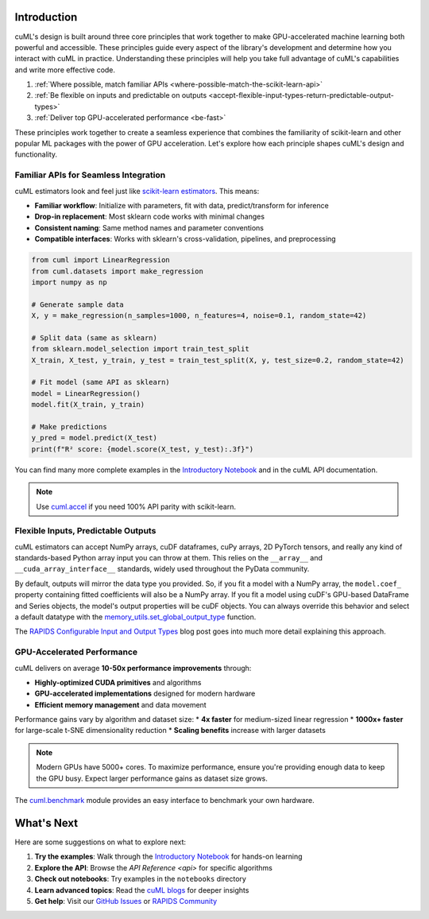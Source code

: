 Introduction
============

cuML's design is built around three core principles that work together to make
GPU-accelerated machine learning both powerful and accessible. These principles
guide every aspect of the library's development and determine how you interact
with cuML in practice. Understanding these principles will help you take full
advantage of cuML's capabilities and write more effective code.

1. :ref:`Where possible, match familiar APIs <where-possible-match-the-scikit-learn-api>`
2. :ref:`Be flexible on inputs and predictable on outputs <accept-flexible-input-types-return-predictable-output-types>`
3. :ref:`Deliver top GPU-accelerated performance <be-fast>`

These principles work together to create a seamless experience that combines the familiarity of scikit-learn and other popular ML packages with the power of GPU acceleration. Let's explore how each principle shapes cuML's design and functionality.

Familiar APIs for Seamless Integration
--------------------------------------

.. _where-possible-match-the-scikit-learn-api:

cuML estimators look and feel just like `scikit-learn estimators
<https://scikit-learn.org/stable/developers/develop.html>`_. This means:

* **Familiar workflow**: Initialize with parameters, fit with data, predict/transform for inference
* **Drop-in replacement**: Most sklearn code works with minimal changes
* **Consistent naming**: Same method names and parameter conventions
* **Compatible interfaces**: Works with sklearn's cross-validation, pipelines, and preprocessing

.. code-block:: python

   from cuml import LinearRegression
   from cuml.datasets import make_regression
   import numpy as np

   # Generate sample data
   X, y = make_regression(n_samples=1000, n_features=4, noise=0.1, random_state=42)

   # Split data (same as sklearn)
   from sklearn.model_selection import train_test_split
   X_train, X_test, y_train, y_test = train_test_split(X, y, test_size=0.2, random_state=42)

   # Fit model (same API as sklearn)
   model = LinearRegression()
   model.fit(X_train, y_train)

   # Make predictions
   y_pred = model.predict(X_test)
   print(f"R² score: {model.score(X_test, y_test):.3f}")

You can find many more complete examples in the `Introductory Notebook
<estimator_intro.ipynb>`_ and in the cuML API documentation.

.. note::

   Use `cuml.accel <cuml-accel/index.rst>`_ if you need 100% API
   parity with scikit-learn.

Flexible Inputs, Predictable Outputs
------------------------------------

.. _accept-flexible-input-types-return-predictable-output-types:

cuML estimators can accept NumPy arrays, cuDF dataframes, cuPy arrays,
2D PyTorch tensors, and really any kind of standards-based Python
array input you can throw at them. This relies on the ``__array__``
and ``__cuda_array_interface__`` standards, widely used throughout the
PyData community.

By default, outputs will mirror the data type you provided. So, if you
fit a model with a NumPy array, the ``model.coef_`` property
containing fitted coefficients will also be a NumPy array. If you fit
a model using cuDF's GPU-based DataFrame and Series objects, the
model's output properties will be cuDF objects. You can always
override this behavior and select a default datatype with the
`memory_utils.set_global_output_type
<https://docs.rapids.ai/api/cuml/nightly/api.html#datatype-configuration>`_
function.

The `RAPIDS Configurable Input and Output Types
<https://medium.com/@dantegd/e719d72c135b>`_ blog post goes into much
more detail explaining this approach.

GPU-Accelerated Performance
---------------------------

.. _be-fast:

cuML delivers on average **10-50x performance improvements** through:

* **Highly-optimized CUDA primitives** and algorithms
* **GPU-accelerated implementations** designed for modern hardware
* **Efficient memory management** and data movement

Performance gains vary by algorithm and dataset size:
* **4x faster** for medium-sized linear regression
* **1000x+ faster** for large-scale t-SNE dimensionality reduction
* **Scaling benefits** increase with larger datasets

.. note::
   Modern GPUs have 5000+ cores. To maximize performance, ensure you're providing
   enough data to keep the GPU busy. Expect larger performance gains as dataset
   size grows.

The `cuml.benchmark
<https://docs.rapids.ai/api/cuml/nightly/api.html#benchmarking>`_ module
provides an easy interface to benchmark your own hardware.


What's Next
===========

Here are some suggestions on what to explore next:

1. **Try the examples**: Walk through the `Introductory Notebook
   <estimator_intro.ipynb>`_ for hands-on learning
2. **Explore the API**: Browse the `API Reference <api>` for specific algorithms
3. **Check out notebooks**: Try examples in the ``notebooks`` directory
4. **Learn advanced topics**: Read the `cuML blogs <cuml_blogs.rst>`_ for deeper insights
5. **Get help**: Visit our `GitHub Issues <https://github.com/rapidsai/cuml/issues>`_
   or `RAPIDS Community <https://rapids.ai/community.html>`_
